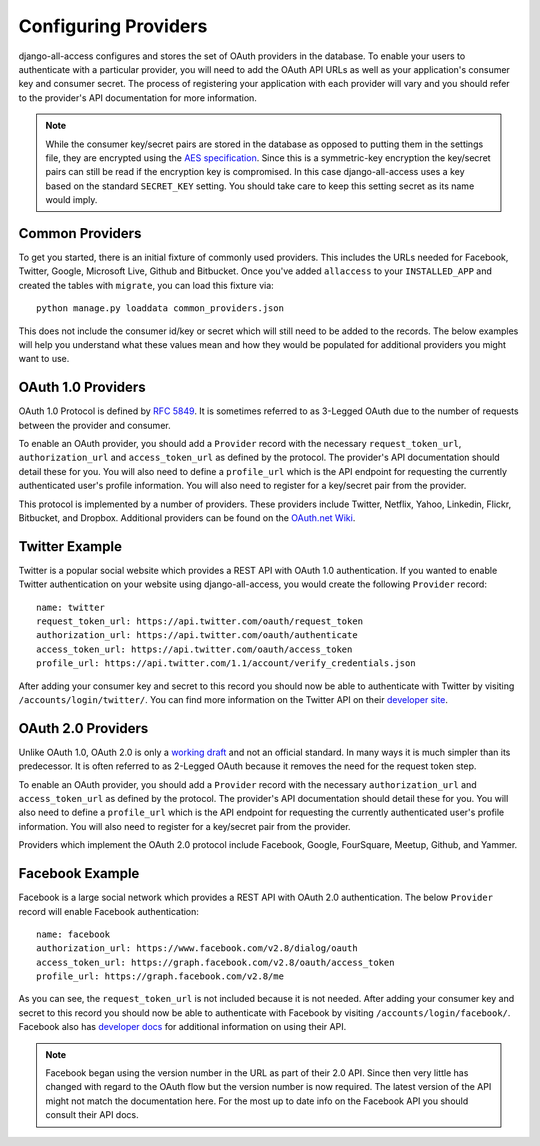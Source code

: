Configuring Providers
====================================

django-all-access configures and stores the set of OAuth providers in the database.
To enable your users to authenticate with a particular provider, you will need to add
the OAuth API URLs as well as your application's consumer key and consumer secret.
The process of registering your application with each provider will vary and
you should refer to the provider's API documentation for more information.

.. note::

    While the consumer key/secret pairs are stored in the database
    as opposed to putting them in the settings file, they are encrypted using the
    `AES specification <http://en.wikipedia.org/wiki/Advanced_Encryption_Standard>`_.
    Since this is a symmetric-key encryption the key/secret pairs can still be read
    if the encryption key is compromised. In this case django-all-access uses a
    key based on the standard ``SECRET_KEY`` setting. You should take care to keep
    this setting secret as its name would imply.


Common Providers
------------------------------------

To get you started, there is an initial fixture of commonly used providers. This includes
the URLs needed for Facebook, Twitter, Google, Microsoft Live, Github and Bitbucket. Once you've
added ``allaccess`` to your ``INSTALLED_APP`` and created the tables with ``migrate``,
you can load this fixture via::

    python manage.py loaddata common_providers.json

This does not include the consumer id/key or secret which will still need to be added
to the records. The below examples will help you understand what these values mean
and how they would be populated for additional providers you might want to use.


OAuth 1.0 Providers
------------------------------------

OAuth 1.0 Protocol is defined by `RFC 5849 <http://tools.ietf.org/html/rfc5849>`_.
It is sometimes referred to as 3-Legged OAuth due to the number of requests
between the provider and consumer.

To enable an OAuth provider, you should add a ``Provider`` record with the necessary
``request_token_url``, ``authorization_url`` and ``access_token_url`` as defined
by the protocol. The provider's API documentation should detail these for you. You
will also need to define a ``profile_url`` which is the API endpoint for requesting
the currently authenticated user's profile information. You will also need to
register for a key/secret pair from the provider.

This protocol is implemented by a number of providers. These providers
include Twitter, Netflix, Yahoo, Linkedin, Flickr, Bitbucket, and Dropbox.
Additional providers can be found on the 
`OAuth.net Wiki <http://wiki.oauth.net/w/page/12238551/ServiceProviders>`_.


Twitter Example
------------------------------------

Twitter is a popular social website which provides a REST API with OAuth 1.0
authentication. If you wanted to enable Twitter authentication on your website
using django-all-access, you would create the following ``Provider`` record::

    name: twitter
    request_token_url: https://api.twitter.com/oauth/request_token
    authorization_url: https://api.twitter.com/oauth/authenticate
    access_token_url: https://api.twitter.com/oauth/access_token
    profile_url: https://api.twitter.com/1.1/account/verify_credentials.json

After adding your consumer key and secret to this record you should now be able
to authenticate with Twitter by visiting ``/accounts/login/twitter/``.
You can find more information on the Twitter API on their `developer site <https://dev.twitter.com/docs>`_.


OAuth 2.0 Providers
------------------------------------

Unlike OAuth 1.0, OAuth 2.0 is only a `working draft <http://tools.ietf.org/html/draft-ietf-oauth-v2-28>`_
and not an official standard. In many ways it is much simpler than its predecessor.
It is often referred to as 2-Legged OAuth because it removes the need for the
request token step.

To enable an OAuth provider, you should add a ``Provider`` record with the necessary
``authorization_url`` and ``access_token_url`` as defined by the protocol. 
The provider's API documentation should detail these for you. You
will also need to define a ``profile_url`` which is the API endpoint for requesting
the currently authenticated user's profile information. You will also need to
register for a key/secret pair from the provider.

Providers which implement the OAuth 2.0 protocol include Facebook, Google,
FourSquare, Meetup, Github, and Yammer.


Facebook Example
------------------------------------

Facebook is a large social network which provides a REST API with OAuth 2.0
authentication. The below ``Provider`` record will enable Facebook authentication::

    name: facebook
    authorization_url: https://www.facebook.com/v2.8/dialog/oauth
    access_token_url: https://graph.facebook.com/v2.8/oauth/access_token
    profile_url: https://graph.facebook.com/v2.8/me

As you can see, the ``request_token_url`` is not included because it is not needed.
After adding your consumer key and secret to this record you should now be able
to authenticate with Facebook by visiting ``/accounts/login/facebook/``.
Facebook also has `developer docs <http://developers.facebook.com/docs/>`_
for additional information on using their API.

.. note::

    Facebook began using the version number in the URL as part of their 2.0 API.
    Since then very little has changed with regard to the OAuth flow but the
    version number is now required. The latest version of the API might not
    match the documentation here. For the most up to date info on the Facebook
    API you should consult their API docs.

